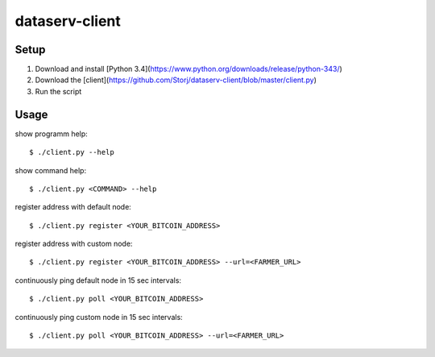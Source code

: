 ###############
dataserv-client
###############

|BuildLink|_ |CoverageLink|_ |LicenseLink|_ |IssuesLink|_


.. |BuildLink| image:: https://travis-ci.org/Storj/dataserv-client.svg?branch=master
.. _BuildLink: https://travis-ci.org/Storj/dataserv-client

.. |CoverageLink| image:: https://coveralls.io/repos/Storj/dataserv-client/badge.svg
.. _CoverageLink: https://coveralls.io/r/Storj/dataserv-client

.. |LicenseLink| image:: https://img.shields.io/badge/license-MIT-blue.svg
.. _LicenseLink: https://raw.githubusercontent.com/Storj/dataserv-client

.. |IssuesLink| image:: https://img.shields.io/github/issues/Storj/dataserv-client.svg
.. _IssuesLink: https://github.com/Storj/dataserv-client


Setup
#####

1. Download and install [Python 3.4](https://www.python.org/downloads/release/python-343/)
2. Download the [client](https://github.com/Storj/dataserv-client/blob/master/client.py)
3. Run the script

Usage
#####

show programm help:

::

    $ ./client.py --help

show command help:

::

    $ ./client.py <COMMAND> --help

register address with default node:

::

    $ ./client.py register <YOUR_BITCOIN_ADDRESS>

register address with custom node:

::

    $ ./client.py register <YOUR_BITCOIN_ADDRESS> --url=<FARMER_URL>

continuously ping default node in 15 sec intervals:

::

    $ ./client.py poll <YOUR_BITCOIN_ADDRESS>

continuously ping custom node in 15 sec intervals:

::

    $ ./client.py poll <YOUR_BITCOIN_ADDRESS> --url=<FARMER_URL>
